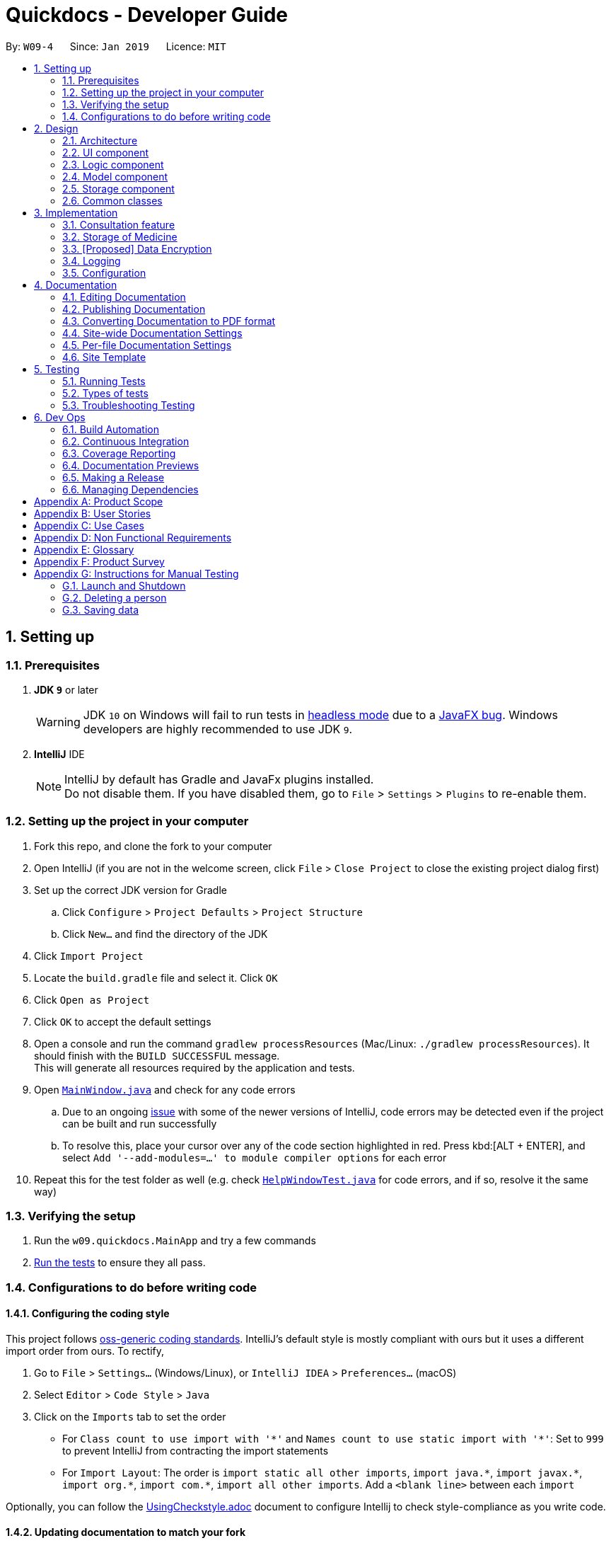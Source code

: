 = Quickdocs - Developer Guide
:site-section: DeveloperGuide
:toc:
:toc-title:
:toc-placement: preamble
:sectnums:
:imagesDir: images
:stylesDir: stylesheets
:xrefstyle: full
ifdef::env-github[]
:tip-caption: :bulb:
:note-caption: :information_source:
:warning-caption: :warning:
:experimental:
endif::[]
:repoURL: https://github.com/CS2103-AY1819S2-W09-4/main/tree/master

By: `W09-4`      Since: `Jan 2019`      Licence: `MIT`

== Setting up

=== Prerequisites

. *JDK `9`* or later
+
[WARNING]
JDK `10` on Windows will fail to run tests in <<UsingGradle#Running-Tests, headless mode>> due to a https://github.com/javafxports/openjdk-jfx/issues/66[JavaFX bug].
Windows developers are highly recommended to use JDK `9`.

. *IntelliJ* IDE
+
[NOTE]
IntelliJ by default has Gradle and JavaFx plugins installed. +
Do not disable them. If you have disabled them, go to `File` > `Settings` > `Plugins` to re-enable them.


=== Setting up the project in your computer

. Fork this repo, and clone the fork to your computer
. Open IntelliJ (if you are not in the welcome screen, click `File` > `Close Project` to close the existing project dialog first)
. Set up the correct JDK version for Gradle
.. Click `Configure` > `Project Defaults` > `Project Structure`
.. Click `New...` and find the directory of the JDK
. Click `Import Project`
. Locate the `build.gradle` file and select it. Click `OK`
. Click `Open as Project`
. Click `OK` to accept the default settings
. Open a console and run the command `gradlew processResources` (Mac/Linux: `./gradlew processResources`). It should finish with the `BUILD SUCCESSFUL` message. +
This will generate all resources required by the application and tests.
. Open link:{repoURL}/src/main/java/seedu/address/ui/MainWindow.java[`MainWindow.java`] and check for any code errors
.. Due to an ongoing https://youtrack.jetbrains.com/issue/IDEA-189060[issue] with some of the newer versions of IntelliJ, code errors may be detected even if the project can be built and run successfully
.. To resolve this, place your cursor over any of the code section highlighted in red. Press kbd:[ALT + ENTER], and select `Add '--add-modules=...' to module compiler options` for each error
. Repeat this for the test folder as well (e.g. check link:{repoURL}/src/test/java/seedu/address/ui/HelpWindowTest.java[`HelpWindowTest.java`] for code errors, and if so, resolve it the same way)

=== Verifying the setup

. Run the `w09.quickdocs.MainApp` and try a few commands
. <<Testing,Run the tests>> to ensure they all pass.

=== Configurations to do before writing code

==== Configuring the coding style

This project follows https://github.com/oss-generic/process/blob/master/docs/CodingStandards.adoc[oss-generic coding standards]. IntelliJ's default style is mostly compliant with ours but it uses a different import order from ours. To rectify,

. Go to `File` > `Settings...` (Windows/Linux), or `IntelliJ IDEA` > `Preferences...` (macOS)
. Select `Editor` > `Code Style` > `Java`
. Click on the `Imports` tab to set the order

* For `Class count to use import with '\*'` and `Names count to use static import with '*'`: Set to `999` to prevent IntelliJ from contracting the import statements
* For `Import Layout`: The order is `import static all other imports`, `import java.\*`, `import javax.*`, `import org.\*`, `import com.*`, `import all other imports`. Add a `<blank line>` between each `import`

Optionally, you can follow the <<UsingCheckstyle#, UsingCheckstyle.adoc>> document to configure Intellij to check style-compliance as you write code.

==== Updating documentation to match your fork

After forking the repo, the documentation will still have the SE-EDU branding and refer to the `se-edu/addressbook-level4` repo.

If you plan to develop this fork as a separate product (i.e. instead of contributing to `se-edu/addressbook-level4`), you should do the following:

. Configure the <<Docs-SiteWideDocSettings, site-wide documentation settings>> in link:{repoURL}/build.gradle[`build.gradle`], such as the `site-name`, to suit your own project.

. Replace the URL in the attribute `repoURL` in link:{repoURL}/docs/DeveloperGuide.adoc[`DeveloperGuide.adoc`] and link:{repoURL}/docs/UserGuide.adoc[`UserGuide.adoc`] with the URL of your fork.

==== Setting up CI

Set up Travis to perform Continuous Integration (CI) for your fork. See <<UsingTravis#, UsingTravis.adoc>> to learn how to set it up.

After setting up Travis, you can optionally set up coverage reporting for your team fork (see <<UsingCoveralls#, UsingCoveralls.adoc>>).

[NOTE]
Coverage reporting could be useful for a team repository that hosts the final version but it is not that useful for your personal fork.

Optionally, you can set up AppVeyor as a second CI (see <<UsingAppVeyor#, UsingAppVeyor.adoc>>).

[NOTE]
Having both Travis and AppVeyor ensures your App works on both Unix-based platforms and Windows-based platforms (Travis is Unix-based and AppVeyor is Windows-based)

==== Getting started with coding

When you are ready to start coding,

1. Get some sense of the overall design by reading <<Design-Architecture>>.
2. Take a look at <<GetStartedProgramming>>.

== Design

[[Design-Architecture]]
=== Architecture

.Architecture Diagram
image::Architecture.png[width="600"]

The *_Architecture Diagram_* given above explains the high-level design of the App. Given below is a quick overview of each component.

[TIP]
The `.pptx` files used to create diagrams in this document can be found in the link:{repoURL}/docs/diagrams/[diagrams] folder. To update a diagram, modify the diagram in the pptx file, select the objects of the diagram, and choose `Save as picture`.

`Main` has only one class called link:{repoURL}/src/main/java/seedu/address/MainApp.java[`MainApp`]. It is responsible for,

* At app launch: Initializes the components in the correct sequence, and connects them up with each other.
* At shut down: Shuts down the components and invokes cleanup method where necessary.

<<Design-Commons,*`Commons`*>> represents a collection of classes used by multiple other components.
The following class plays an important role at the architecture level:

* `LogsCenter` : Used by many classes to write log messages to the App's log file.

The rest of the App consists of four components.

* <<Design-Ui,*`UI`*>>: The UI of the App.
* <<Design-Logic,*`Logic`*>>: The command executor.
* <<Design-Model,*`Model`*>>: Holds the data of the App in-memory.
* <<Design-Storage,*`Storage`*>>: Reads data from, and writes data to, the hard disk.

Each of the four components

* Defines its _API_ in an `interface` with the same name as the Component.
* Exposes its functionality using a `{Component Name}Manager` class.

For example, the `Logic` component (see the class diagram given below) defines it's API in the `Logic.java` interface and exposes its functionality using the `LogicManager.java` class.

.Class Diagram of the Logic Component
image::LogicClassDiagram.png[width="800"]

[discrete]
==== How the architecture components interact with each other

The _Sequence Diagram_ below shows how the components interact with each other for the scenario where the user issues the command `padd ...` (values are not added for brevity).

.Component interactions for `padd ...` command
image::SDforAddPatient.png[width="800"]

The sections below give more details of each component.

[[Design-Ui]]
=== UI component

.Structure of the UI Component
image::QDUiClassDiagram.png[width="800"]

*API* : link:{repoURL}/src/main/java/seedu/address/ui/Ui.java[`Ui.java`]

The UI consists of a `rootLayoutController` composed of a `Display`, `UserInput`, `InputFeedBack` and `ReminderListPanel` controls. +

image::uioverview.png[width="800"]

1. `Display` will reflect the results of the command entered
2. `userInput` is where the user can enter their commands
3. should the command fail due to erroneous command input, instructions to rectify the command will be displayed on the `InputFeedback`
4. Appointments and Reminders are displayed on the `ReminderListPanel`

The `UI` component uses JavaFx UI framework. RootLayout is defined in the matching `.fxml` file that are in link:{repoURL}/src/main/resources/view[src/main/resources/view] folder.

The `UI` component,

* Executes user commands using the `Logic` component.
* `Logic` component will return results or issues encountered pertaining to the execution of the command.
* These information will be reflected on the `Display` and `InputFeedback` respectively.

[[Design-Logic]]
=== Logic component

[[fig-LogicClassDiagram]]
.Structure of the Logic Component
image::LogicClassDiagram.png[width="800"]

*API* :
link:{repoURL}/src/main/java/seedu/address/logic/Logic.java[`Logic.java`]

.  `Logic` uses the `AddressBookParser` class to parse the user command.
.  This results in a `Command` object which is executed by the `LogicManager`.
.  The command execution can affect the `Model` (e.g. adding a person).
.  The result of the command execution is encapsulated as a `CommandResult` object which is passed back to the `Ui`.
.  In addition, the `CommandResult` object can also instruct the `Ui` to perform certain actions, such as displaying help to the user.

Given below is the Sequence Diagram for interactions within the `Logic` component for the `execute("delete 1")` API call.

.Interactions Inside the Logic Component for the `delete 1` Command
image::DeletePersonSdForLogic.png[width="800"]

[[Design-Model]]
=== Model component

.Structure of the Model Component
image::Model.png[width="800"]

*API* : link:{repoURL}/src/main/java/seedu/address/model/Model.java[`Model.java`]

The `Model`,

* stores a `UserPref` object that represents the user's preferences.
* stores all data used in QuickDocs.
* consists of managers from sub-modules.
* does not depend on any of the other three components.

[[Design-Model-MedicineManager]]
==== Model for Medicine module

.Structure of the MedicineManager
image::MedicineManager.png[width="500"]

[[Design-Storage]]
=== Storage component

.Structure of the Storage Component
image::StorageClassDiagram.png[width="800"]

*API* : link:{repoURL}/src/main/java/seedu/address/storage/Storage.java[`Storage.java`]

The `Storage` component,

* can save `UserPref` objects in json format and read it back.
* can save the Address Book data in json format and read it back.

[[Design-Commons]]
=== Common classes

Classes used by multiple components are in the `seedu.addressbook.commons` package.

== Implementation

This section describes some noteworthy details on how certain features are implemented.

=== Consultation feature
==== Current Implementation

The consultation process comprises of four stages:

1. starting the consultation with a selected patient
2. entering the symptoms, assessment of the patient's current condition
3. entering the medicine to be prescribed
4. ending the consultation

The consultation process is facilitated by the ConsultationManager class.
The consultationManager class holds the current consultation session and a list of past
consultation records for all the patients.

Methods in the ConsultationManager comprises of:

* `createConsultation(Patient)` -- Starts a consultation session with the current selected patient
* `diagnosePatient(Diagnosis)` -- Record symptoms patient mentioned and the assessment of the current condition.
* `prescribeMedicine(List of Prescriptions)` -- Prescribe the medicine and the quantities to be administered.
* `endConsultation()` -- Ends the consultation session. No further edits can be made to both prescription and diagnosis.

Both `diagnosePatient` and `prescribeMedicine` are repeatable. The values entered during the repeated command will simply replace
the existing diagnosis / prescription.

[NOTE]
QuickDocs only permit one ongoing consultation. During diagnosis and prescription, changes are only made to the current consultation
session. The previous consultations should not be edited to prevent falsification of medical records. The current consultation session
can only end after both the diagnosis and prescription are finalized.

Given below is an example usage scenario:

image::dg-consultation/consultation1.png[width="800"]

Step 1. A previously registered patient arrives and the doctor starts the session by
entering the consult command in this manner: `consult r/NRIC of the patient`. A message to indicate
the start of the consultation will be shown in the results display.

* if the patient is new and his or her details are not recorded in QuickDocs, the command will not be executed and the doctor will be alerted
that the consultation cannot continue since no patient records with the entered Nric can be found. An invalid nric entered will also prompt the
same response

image::dg-consultation/consultation2.png[width="800"]

Step 2. The patient will tell the doctor what are his / her ailments. The doctor will record the symptoms
down. The doctor will then make the assessment of the illness the patient is having and execute the command by clicking
on the `Enter` on the keyboard.

* The symptoms and assessment have to be prepended by the `s/` and `a/` prefix respectively
* The command entered by the doctor will look something like this: `diagnose s/constant coughing s/sore throat a/throat infection`

image::dg-consultation/consultation3.png[width="800"]

Step 3. Should the patient inform the doctor of additional symptoms after the diagnosis is given, the doctor can simply press
the up and down key to display the previously entered command on the userInput area. The doctor can then add the new symptom in and
press `Enter`, replacing the previously recorded diagnosis.

image::dg-consultation/consultation4.png[width="800"]

Step 4. The doctor will then add the medicine to the prescription list, followed by the quantities. Medicine are prepended by the `m/` prefix while
quantities are prefixed by `q/`.The order of the quantity entered corresponds with the order the medicine is added in the command:

* `prescribe m/Dextromethorphan m/ibuprofen q/1 q/2` In this case q/1 represents one unit of Dextromethorphan cough syrup is issued while
2 units of ibuprofen (inflammatory tablets) are issued to the patient
* Alternatively, the doctor can enter the quantity right after the medicine: `prescribe m/Dextromethorphan q/1 m/ibuprofen q/2`

If any of the medicine issued are insufficient to complete the prescription, or is simply not in the inventory, a message will be displayed in
the inputFeedback area. The command will not be executed and remains in the userInput text field. The doctor can then make the changes to the command.

image::dg-consultation/consultation5.png[width="800"]

Step 5. Just like the diagnosis command, prescription can be replaced by reentering the command.

Step 6. After explaining the medicine intake to the patient, the doctor can then end the consultation session on QuickDocs by using the command
`endconsult`. No further changes to the consultation records can be made from this point on.

The following sequence diagrams summarizes what happens when a user perform the entire consultation process, starting with the session initialisation:

image::dg-consultation/consultationSD1.png[width="800"]

Followed by the adding of the diagnosis:

image::dg-consultation/diagnosisSD.png[width="800"]

prescribing the medicine to tackle the patient's condition:

image::dg-consultation/consultationSD1.png[width="800"]

finally, saving the consultation record into QuickDocs:

image::dg-consultation/endConsultSD.png[width="800"]


==== Design considerations

1. In a neighbourhood clinic setting, doctors usually tend to only one patient at a time. This is why QuickDocs only allow a single
ongoing session in the consultation process.

2. In Singapore, every person is given a unique NRIC / FIN number regardless of their citizenship statuses. As such the NRIC is used to
search for the patient records to start the consultation session.

3. The prescription and diagnosis commands are made to override their previous states to ease the modification of consultation data.
Doctors can simply use the command history to navigate to the previous command entered, make the changes and then execute the command. This
allow them to simply add a few words to change consultation data rather than re-entering the entire command line.

4. Prescription can actually be added before the diagnosis is recorded. The doctor could be expecting a patient for regular checkup and prepare the
prescription before the patient enters the room. If the condition remains the same as before, the doctor can simply enter the diagnosis to complete the
consultation session, cutting down the time spent on the consultation session.

==== Alternatives considered

Prior to the current implementation, a few options for the overall consultation process was considered:

[cols="1,2a,1, 1", options="header"]
|===
|Alternative |Description |Pros | Cons
// row 1
|*Consultation as one single command*
|Doctor enter `consult` followed by all the symptoms, assessment, prescriptions
 and then execute
| Consultation is now restricted to just one class

The consultation creation will truly be one-shot
| Input will be verbose

Harder to navigate to the erroneous part to make changes
// row 2
|*Iterative consultation creation*
|Doctor enter `consult`.

Doctor get prompted to enter symptoms and assessment.

Doctor get prompted to enter prescription.

Doctor ends consultation
| Less likely to enter erroneous data as consultation is now broken down to different stages

| Implementation will not be one-shot

Doctor is unable to perform other related actions (such as listing past records) while conducting the current consultation
// row 3
|*Separate edit commands for diagnosis and prescriptions*
| Separate commands to edit diagnosis and prescription details
|
| Not feasible because both classes feature a list of symptoms and medicine respectively.

Unable to differentiate between editing an existing value and adding a new value

|===

=== Storage of Medicine
==== Current implementation

The current implementation takes a similar form as the Windows file browser. The user is free to determine for himself/herself how he/she wants the medicines to be arranged.

From the initial empty state of the storage, the users could arrange their storage in these following ways:

1. The initial empty storage consists of an empty directory named as "root".

2. The user could add a new directory via "addDirec" command by specifying the directory he/she wants to add into and the name of new directory.

3. The current implementation does not allow multiple medicines with the same to exist simultaneously. However, one medicine could be placed in multiple directories.

4. The user could add new/existing medicine to a specific directory via the "addMed" command.

* 1. If there already exists a medicine with the same name in the storage, and the initial quantity is not specified in the command arguments, the existing medicine will be placed in the directory specified.

* 2. Otherwise, a new medicine with the specified name, quantity and price will be created and added to the specified directory.

5. The user could view detailed information about a directory or medicine through "viewMed" command.

6. The user could set the alarm level for medicines via the "setAlarm", such that when the stored amount of the medicine falls lower than the alarm level, a reminder will be thrown.

* 1. If the path in the command argument corresponds to a medicine, the medicine will have the alarm level specified.

* 2. If the path in the command argument corresponds to a directory, every medicine under it and its sub-directories will have the alarm level specified. All medicines added under this directory will have the same alarm level.

* 3. If the path neither points to a directory nor medicine, an error message will be displayed to the user.

7. Additionally, a list of all medicine stored in the storage is also kept to enable fast search and manipulation of medicine by its name only.

==== Design consideration

1. The current implementation takes into consideration that the users may wish to have some freedom in determining the arrangement of medicine.

2. This Windows-file-browser-like data Structure provides user flexibility in determining how the medicines should be arranged.

3. By arranging the medicine by folders, it is then possible to support massive manipulation of medicine by directories.

4. As it is impossible to expect the user to remember the name of all medicine, this data structure helps the user to find medicine when he/she cannot remember the full name correctly

==== Alternatives considered

[cols="1, 1, 1", options="header"]
|===
|Alternative |Description |Reasons for not adopting
// row 1
|*Store medicines as a simple ArrayList*
| When users add a new medicine, just append a new medicine to the ArrayList
| When the number of medicines stored is large, search and manipulation is not time-efficient.

There is no room for arrangements of medicine.

// row 2
|*Use a hash map to store the medicines*
| Use medicine name as the key and the medicine as the value.
| The user will not be able to access the medicine unless he/she remembers the name precisely, which is not likely to be the case.

|===
// tag::dataencryption[]
=== [Proposed] Data Encryption

_{Explain here how the data encryption feature will be implemented}_

// end::dataencryption[]

=== Logging

We are using `java.util.logging` package for logging. The `LogsCenter` class is used to manage the logging levels and logging destinations.

* The logging level can be controlled using the `logLevel` setting in the configuration file (See <<Implementation-Configuration>>)
* The `Logger` for a class can be obtained using `LogsCenter.getLogger(Class)` which will log messages according to the specified logging level
* Currently log messages are output through: `Console` and to a `.log` file.

*Logging Levels*

* `SEVERE` : Critical problem detected which may possibly cause the termination of the application
* `WARNING` : Can continue, but with caution
* `INFO` : Information showing the noteworthy actions by the App
* `FINE` : Details that is not usually noteworthy but may be useful in debugging e.g. print the actual list instead of just its size

[[Implementation-Configuration]]
=== Configuration

Certain properties of the application can be controlled (e.g user prefs file location, logging level) through the configuration file (default: `config.json`).

== Documentation

We use asciidoc for writing documentation.

[NOTE]
We chose asciidoc over Markdown because asciidoc, although a bit more complex than Markdown, provides more flexibility in formatting.

=== Editing Documentation

See <<UsingGradle#rendering-asciidoc-files, UsingGradle.adoc>> to learn how to render `.adoc` files locally to preview the end result of your edits.
Alternatively, you can download the AsciiDoc plugin for IntelliJ, which allows you to preview the changes you have made to your `.adoc` files in real-time.

=== Publishing Documentation

See <<UsingTravis#deploying-github-pages, UsingTravis.adoc>> to learn how to deploy GitHub Pages using Travis.

=== Converting Documentation to PDF format

We use https://www.google.com/chrome/browser/desktop/[Google Chrome] for converting documentation to PDF format, as Chrome's PDF engine preserves hyperlinks used in webpages.

Here are the steps to convert the project documentation files to PDF format.

.  Follow the instructions in <<UsingGradle#rendering-asciidoc-files, UsingGradle.adoc>> to convert the AsciiDoc files in the `docs/` directory to HTML format.
.  Go to your generated HTML files in the `build/docs` folder, right click on them and select `Open with` -> `Google Chrome`.
.  Within Chrome, click on the `Print` option in Chrome's menu.
.  Set the destination to `Save as PDF`, then click `Save` to save a copy of the file in PDF format. For best results, use the settings indicated in the screenshot below.

.Saving documentation as PDF files in Chrome
image::chrome_save_as_pdf.png[width="300"]

[[Docs-SiteWideDocSettings]]
=== Site-wide Documentation Settings

The link:{repoURL}/build.gradle[`build.gradle`] file specifies some project-specific https://asciidoctor.org/docs/user-manual/#attributes[asciidoc attributes] which affects how all documentation files within this project are rendered.

[TIP]
Attributes left unset in the `build.gradle` file will use their *default value*, if any.

[cols="1,2a,1", options="header"]
.List of site-wide attributes
|===
|Attribute name |Description |Default value

|`site-name`
|The name of the website.
If set, the name will be displayed near the top of the page.
|_not set_

|`site-githuburl`
|URL to the site's repository on https://github.com[GitHub].
Setting this will add a "View on GitHub" link in the navigation bar.
|_not set_

|`site-seedu`
|Define this attribute if the project is an official SE-EDU project.
This will render the SE-EDU navigation bar at the top of the page, and add some SE-EDU-specific navigation items.
|_not set_

|===

[[Docs-PerFileDocSettings]]
=== Per-file Documentation Settings

Each `.adoc` file may also specify some file-specific https://asciidoctor.org/docs/user-manual/#attributes[asciidoc attributes] which affects how the file is rendered.

Asciidoctor's https://asciidoctor.org/docs/user-manual/#builtin-attributes[built-in attributes] may be specified and used as well.

[TIP]
Attributes left unset in `.adoc` files will use their *default value*, if any.

[cols="1,2a,1", options="header"]
.List of per-file attributes, excluding Asciidoctor's built-in attributes
|===
|Attribute name |Description |Default value

|`site-section`
|Site section that the document belongs to.
This will cause the associated item in the navigation bar to be highlighted.
One of: `UserGuide`, `DeveloperGuide`, ``LearningOutcomes``{asterisk}, `AboutUs`, `ContactUs`

_{asterisk} Official SE-EDU projects only_
|_not set_

|`no-site-header`
|Set this attribute to remove the site navigation bar.
|_not set_

|===

=== Site Template

The files in link:{repoURL}/docs/stylesheets[`docs/stylesheets`] are the https://developer.mozilla.org/en-US/docs/Web/CSS[CSS stylesheets] of the site.
You can modify them to change some properties of the site's design.

The files in link:{repoURL}/docs/templates[`docs/templates`] controls the rendering of `.adoc` files into HTML5.
These template files are written in a mixture of https://www.ruby-lang.org[Ruby] and http://slim-lang.com[Slim].

[WARNING]
====
Modifying the template files in link:{repoURL}/docs/templates[`docs/templates`] requires some knowledge and experience with Ruby and Asciidoctor's API.
You should only modify them if you need greater control over the site's layout than what stylesheets can provide.
The SE-EDU team does not provide support for modified template files.
====

[[Testing]]
== Testing

=== Running Tests

There are three ways to run tests.

[TIP]
The most reliable way to run tests is the 3rd one. The first two methods might fail some GUI tests due to platform/resolution-specific idiosyncrasies.

*Method 1: Using IntelliJ JUnit test runner*

* To run all tests, right-click on the `src/test/java` folder and choose `Run 'All Tests'`
* To run a subset of tests, you can right-click on a test package, test class, or a test and choose `Run 'ABC'`

*Method 2: Using Gradle*

* Open a console and run the command `gradlew clean allTests` (Mac/Linux: `./gradlew clean allTests`)

[NOTE]
See <<UsingGradle#, UsingGradle.adoc>> for more info on how to run tests using Gradle.

*Method 3: Using Gradle (headless)*

Thanks to the https://github.com/TestFX/TestFX[TestFX] library we use, our GUI tests can be run in the _headless_ mode. In the headless mode, GUI tests do not show up on the screen. That means the developer can do other things on the Computer while the tests are running.

To run tests in headless mode, open a console and run the command `gradlew clean headless allTests` (Mac/Linux: `./gradlew clean headless allTests`)

=== Types of tests

We have two types of tests:

.  *GUI Tests* - These are tests involving the GUI. They include,
.. _System Tests_ that test the entire App by simulating user actions on the GUI. These are in the `systemtests` package.
.. _Unit tests_ that test the individual components. These are in `seedu.address.ui` package.
.  *Non-GUI Tests* - These are tests not involving the GUI. They include,
..  _Unit tests_ targeting the lowest level methods/classes. +
e.g. `seedu.address.commons.StringUtilTest`
..  _Integration tests_ that are checking the integration of multiple code units (those code units are assumed to be working). +
e.g. `seedu.address.storage.StorageManagerTest`
..  Hybrids of unit and integration tests. These test are checking multiple code units as well as how the are connected together. +
e.g. `seedu.address.logic.LogicManagerTest`


=== Troubleshooting Testing
**Problem: `HelpWindowTest` fails with a `NullPointerException`.**

* Reason: One of its dependencies, `HelpWindow.html` in `src/main/resources/docs` is missing.
* Solution: Execute Gradle task `processResources`.

== Dev Ops

=== Build Automation

See <<UsingGradle#, UsingGradle.adoc>> to learn how to use Gradle for build automation.

=== Continuous Integration

We use https://travis-ci.org/[Travis CI] and https://www.appveyor.com/[AppVeyor] to perform _Continuous Integration_ on our projects. See <<UsingTravis#, UsingTravis.adoc>> and <<UsingAppVeyor#, UsingAppVeyor.adoc>> for more details.

=== Coverage Reporting

We use https://coveralls.io/[Coveralls] to track the code coverage of our projects. See <<UsingCoveralls#, UsingCoveralls.adoc>> for more details.

=== Documentation Previews
When a pull request has changes to asciidoc files, you can use https://www.netlify.com/[Netlify] to see a preview of how the HTML version of those asciidoc files will look like when the pull request is merged. See <<UsingNetlify#, UsingNetlify.adoc>> for more details.

=== Making a Release

Here are the steps to create a new release.

.  Update the version number in link:{repoURL}/src/main/java/seedu/address/MainApp.java[`MainApp.java`].
.  Generate a JAR file <<UsingGradle#creating-the-jar-file, using Gradle>>.
.  Tag the repo with the version number. e.g. `v0.1`
.  https://help.github.com/articles/creating-releases/[Create a new release using GitHub] and upload the JAR file you created.

=== Managing Dependencies

A project often depends on third-party libraries. For example, Address Book depends on the https://github.com/FasterXML/jackson[Jackson library] for JSON parsing. Managing these _dependencies_ can be automated using Gradle. For example, Gradle can download the dependencies automatically, which is better than these alternatives:

[loweralpha]
. Include those libraries in the repo (this bloats the repo size)
. Require developers to download those libraries manually (this creates extra work for developers)

[appendix]
== Product Scope

*Target user profile*:

* doctors operating small neighbourhood clinics in Singapore
* have minimal assistants or employees to assist with tasks
* handle the majority of the clinic's operations themselves
* prefer desktop apps over other types
* can type fast
* prefers typing over mouse input
* is reasonably comfortable using CLI apps

*Value proposition*: allow doctors to accomplish greater management of their clinics with minimal manpower more conveniently.

[appendix]
== User Stories

Priorities: High (must have) - `* * \*`, Medium (nice to have) - `* \*`, Low (unlikely to have) - `*`

[width="59%",cols="22%,<23%,<25%,<30%",options="header",]
|=======================================================================
|Priority |As a ... |I want to ... |So that I can...
|`* * *` |doctor |allocate appointments for patients |Prevent clashes in schedules

|`* * *` |doctor |view patient’s contact details |Call and follow up on them

|`* * *` |doctor |record and view patients past medical records |diagnose them better for current and subsequent consultations

|`* * *` |doctor |lock the application |Prevent unauthorised accesses to the application

|`* * *` |doctor |view monthly statistics about patients, finances and inventory|have better control over my clinical operations

|`* * *`|forgetful or busy doctor |get reminders of when I am expecting patients|prepare to diagnose them

|`* *` |forgetful doctor |keep track of my medical license duration |renew it on time

|`* *` |doctor |view my patients’ appointment details |send reminders to them

|`* *` |doctor |export patient diagnosis and details |facilitate external providers’ medical care

|`* *` |doctor handling patients with chronic illnesses|view detailed information about medicine in my storage|give out prescription that tackles the patients’ symptoms better

|`*` |newly trained doctor | search for details of a medical condition |explain to my patients better
|=======================================================================


[appendix]
== Use Cases

(For all use cases below, the *System* is `Quickdocs` and the *Actor* is the `doctor`, unless specified otherwise)

[discrete]
=== Use case: Consultation

*MSS*

1. User enter consultation command followed by NRIC
2. Quickdocs show prompt that indicates to user that consultation for that patient started
3. User enter diagnosis command with symptoms and assessment
4. Quickdocs indicate to user that the symptoms and assessment are recorded
5. User enter prescription command with medicine and quantity
6. Quickdocs indicate to user the medicine and quantity to be administered for current patient
7. User enter end consultation command
8. Quickdocs indicate that consultation for current patient ended
+
Use case ends.

*Extensions*

[none]
* 1a. User enter invalid NRIC
[none]
** 1a1. Quickdocs alert user that no patient with entered NRIC exist to start a consultation session with
+
Use case ends here.
[none]
* 3a. User left out symptoms or assessment when diagnosis patient
[none]
** 3a1. Quickdocs alert user that some details are left out and prompt user to modify command
+
Use case resumes from step 3.
[none]
* 5a. User left out quantities for certain medicine
[none]
** 5a1.  Quickdocs alert user that some medicine do not have quantities and prompt them to reenter command
+
Use case resumes from step 5.
+
[none]
* 5b. User left out quantities for certain medicine
[none]
** 5b1.  Quickdocs alert user that additional quantities are provided and prompt user to reenter command
+
Use case resumes from step 5.
+
[none]
* 7a. User end consultation when diagnosis is not completed
[none]
** 7a1.  Quickdocs alert user that the session is missing a diagnosis
** 7a2.  User will resume perform step 3 and 4 since they were skipped
+
Use case ends here.
+
[none]
* 7b. User end consultation when prescription is not given
[none]
** 7b1.  Quickdocs alert user that the session is missing a prescription
** 7b2.  User will resume perform step 5 and 6 since they were skipped
+
Use case ends here.

[discrete]
=== Use case: View patient medical record

*MSS*

1. User enter command to view patient history with search criteria
2. Quickdocs show list of patient’s consultation records
3. Quickdocs prompt user to enter index
4. User enter index of record he or she wants to see
5. Quickdocs show selected patient record
6. User enters end to stop looking at record
7. Use case repeat from case 2 until user enters “end” again after step 6
8. Quickdocs shows message to inform user he or she is no longer looking at patient records
+
Use case ends.

*Extensions*

[none]
* 1a. User enter invalid index
[none]
** 1a1. Quickdocs alert user that the index is invalid
** 1a2. Quickdocs exit view patients record
+
Use case ends here.
[none]
* 1b. No patient record created yet
[none]
** 1b2. Quickdocs alert user that no patient is created yet, suggest to create a new patient record first
+
Use case ends.
[none]
* 1c. User enter a patient’s name that is unique in the storage
+
Use case resumes from step 1.
[none]
* 1d. User enter a non unique patient’s name
[none]
** 1d1.  Quickdocs show list of patients with the same name, and prompt index
** 1d2. User refine search criteria, either by entering index or full name of the patient
+
Use case resumes from step 1.
[none]
* 4a. User enter invalid medical record index
[none]
** 4a1. Quickdocs alert user that index entered was invalid
+
Use case resumes from step 3.
[none]
* 6a. User enter command apart from “end”
[none]
** Quickdocs prompt user that command was invalid and inform them that “end” will exit view
+
Use case resumes from step 5.

[discrete]
=== Use case: Allocating an appointment slot

*MSS*

1. User enter command to list all free slots, specifying the date and viewing format
2. User discusses and agrees on an appointment slot with patient
3. User search for patient’s NRIC by viewing patient records with search criteria
4. User enter command to add appointment slot, specifying patient's NRIC, date, start and end time
5. Quickdocs displays a successful message, showing the details of the newly created appointment slot
+
Use case ends

*Extensions*

[none]
* 1a. User enters invalid keyword when specifying date or format
[none]
** 1a1. Quickdocs displays an error message
+
Use case resumes from step 1.
[none]
* 1b. User does not enter any keywords
[none]
** 1b1. Quickdocs displays all free slots for the current week
+
Use case resumes from step 2.
[none]
* 4a. User enters invalid NRIC, date or time
[none]
** 4a1. Quickdocs displays an error message
+
Use case resumes from step 4.
[none]
* 5a. Quickdocs displays an error message, showing clashes in timing with another appointment slot
+
Use case ends here.
[none]
* 5b. Patient wants to change appointment slot timing
[none]
** 5b1. User enter command to delete appointment slot, specifying date and start time
** 5b2. Appointment specified deleted
+
Use case resumes from step 1.

[discrete]
=== Use case: Viewing clinic statistics

*MSS*

1. User requests to view statistics
2. Quickdocs prompts the user for the topic
3. User enters the topic
4. Quickdocs prompts the user for the range of month and year
5. User enters the months and years
6. Quickdocs prompts the user whether the user wants it in graphical form (Y/N)
7. User enters his preference
8. Quickdocs displays the statistics
+
Use case ends.

*Extensions*

[none]
* 1a. User requests to view statistics with valid optional arguments.
+
Use case resumes at step 8.
* 1b. User requests to view statistics with invalid optional arguments.
[none]
** 1b1. Quickdocs shows an error message.
+
Use case ends.
[none]
* 3a. User enters invalid topics.
[none]
** 3a1. Quickdocs shows an error message.
+
Use case resumes at step 2.
[none]
* 5a. User enters invalid range of months or years.
[none]
** 5a1. Quickdocs shows an error message.
+
Use case resumes at step 4.
[none]
* 5b. User enters only range of months.
[none]
** 5b1. Quickdocs defaults and displays year to current year.
+
Use case resumes at step 6.
[none]
* 5c. User enters only range of years.
[none]
** 5c1. Quickdocs defaults and displays month to current month.
+
Use case resumes at step 6.
[none]
* 7a. User enters invalid response (not Y or N).
[none]
** 7a1. Quickdocs shows an error message.
+
Use case resumes at step 6.

[discrete]
=== Use case: Inquire about medicine storage

*MSS*

1. User request to view medicine storage
2. QuickDocs show the list of general categories of medicine
3. QuickDocs prompts users to enter index
4. User enters index
5. QuickDocs shows the list of sub-categories and individual medicine under the chosen category
6. QuickDocs prompts users to enter index
7. User enters index
8. Repeat step 5-8 until user’s input index corresponds to a specific medicine
9. QuickDocs displays the storage amount for the selected medicine
+
Use case ends.

*Extensions*

[none]
* 4a. User request to view storage information about all medicine under all categories
[none]
** 4a1. QuickDocs display the list of all medicine storage information
+
Use case ends here.
[none]
* 4b. User types an illegal index
[none]
** 4b1. QuickDocs sends warning and allows the user to retype the index
+
Use case resume at step 4.
[none]
* 7a. User request to view storage information about all medicine under the selected category
[none]
** 7a1. QuickDocs display the list of all medicine storage information under the selected category
+
Use case ends here.
[none]
* 7b. User types an illegal index
[none]
** 7b1. QuickDocs sends warning and allows the user to retype the index
+
Use case resumes at step 7.

[discrete]
=== Use case: Record purchase of medicine

*MSS*

1. User request to record purchase of medicine
2. QuickDocs shows the list of all general categories of medicine
3. QuickDocs prompt the user to either select one category
4. User inputs index
5. QuickDocs display the list of all categories under the selected category
6. QuickDocs prompt the user to either select one category
7. User inputs index
8. Repeat from step 5 to 8 until the user indicate a specific medicine
9. QuickDocs remind the user to type in purchased quantity
10. User types in the quantity
11. QuickDocs update the quantity accordingly
+
Use case ends.

*Extensions*

[none]
* 4a./7a. User could request to establish new categories
[none]
** 4a1./7a1. Quickdocs prompts the user to type in name for the new category
**	4a2./7a2. User input new name
**	4a3./7a3. QuickDocs establish new category and direct into the new category
+
Use case resumes at step 5.

[none]
* 4b./7b. User could request to establish a new medicine under the directory
[none]
**	4b1./7b1. QuickDocs prompts the user to type in name for the new medicine
**	4b2./7b2. User input the name
**	4b3./7b3. QuickDocs creates new medicine
+
Use case resumes at step 9.

[appendix]
== Non Functional Requirements

.  Should work on any <<mainstream-os,mainstream OS>> as long as it has Java `9` or higher installed.
.  Should be able to hold up to 1000 persons without a noticeable sluggishness in performance for typical usage.
.  A user with above average typing speed for regular English text (i.e. not code, not system admin commands) should be able to accomplish most of the tasks faster using commands than using the mouse.
.  Response time for commands should be below 3 seconds so that consultations can be expedited
.  Commands should be easy to pick up for novice users, and convenient for expert users.
.  Data stored can be easily transferred to another device installed with Quickdocs for operation continuation.
.  Data stored, especially patient records and particulars, need to be encrypted to prevent unauthorised access and misuse.

[appendix]
== Glossary

[[mainstream-os]] Mainstream OS::
Windows, Linux, Unix, OS-X

[[private-contact-detail]] Private contact detail::
A contact detail that is not meant to be shared with others

[appendix]
== Product Survey

*Product Name*

Author: ...

Pros:

* ...
* ...

Cons:

* ...
* ...

[appendix]
== Instructions for Manual Testing

Given below are instructions to test the app manually.

[NOTE]
These instructions only provide a starting point for testers to work on; testers are expected to do more _exploratory_ testing.

=== Launch and Shutdown

. Initial launch

.. Download the jar file and copy into an empty folder
.. Double-click the jar file +
   Expected: Shows the GUI with a set of sample contacts. The window size may not be optimum.

. Saving window preferences

.. Resize the window to an optimum size. Move the window to a different location. Close the window.
.. Re-launch the app by double-clicking the jar file. +
   Expected: The most recent window size and location is retained.

_{ more test cases ... }_

=== Deleting a person

. Deleting a person while all persons are listed

.. Prerequisites: List all persons using the `list` command. Multiple persons in the list.
.. Test case: `delete 1` +
   Expected: First contact is deleted from the list. Details of the deleted contact shown in the status message. Timestamp in the status bar is updated.
.. Test case: `delete 0` +
   Expected: No person is deleted. Error details shown in the status message. Status bar remains the same.
.. Other incorrect delete commands to try: `delete`, `delete x` (where x is larger than the list size) _{give more}_ +
   Expected: Similar to previous.

_{ more test cases ... }_

=== Saving data

. Dealing with missing/corrupted data files

.. _{explain how to simulate a missing/corrupted file and the expected behavior}_

_{ more test cases ... }_
